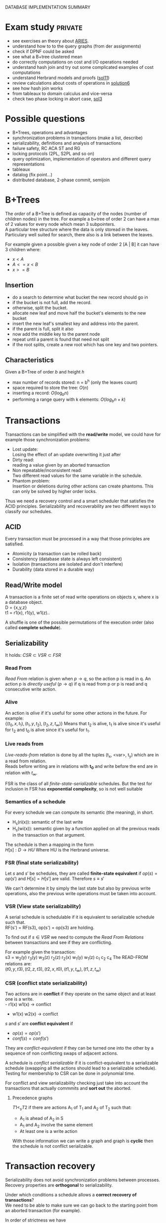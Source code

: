 #+OPTIONS: toc:t
#+EXPORT_EXCLUDE_TAGS: private
DATABASE IMPLEMENTATION SUMMARY

* Exam study                                                        :private:
  - see exercises an theory about [[file:references/Aries.pdf][ARIES]].
  - understand how to to the query graphs (from der assignments)
  - check if DPNF could be asked
  - see what a B+tree clustered mean
  - do correctly computations on cost and I/O operations needed
  - understand hash join and try out some complicated examples of cost computations
  - understand Herbrand models and proofs ([[file:solutions/db_sol11.pdf][sol11]])
  - review calculations about costs of operations in [[file:exercises/solutions/Solution%20Exercise6_WS0910.ppt][solution6]]
  - see how hash join works
  - from tableaux to domain calculus and vice-versa
  - check two phase locking in abort case, [[file:exercises/solutions/Solution%20Exercise3.pdf][sol3]]

* Possible questions
  - B+Trees, operations and advantages
  - synchronization problems in transactions (make a list, describe)
  - serializability, definitions and analysis of transactions
  - failure safety, RC ACA ST and RG
  - locking protocols (2PL, S2PL and so on)
  - query optimization, implementation of operators and different query representations
  - tableaux
  - datalog (fix point...)
  - distributed database, 2-phase commit, semijoin
    
* B+Trees
  The /order/ of a B+Tree is defined as capacity of the nodes (number of children nodes) in the tree.
  For example a b+tree of order 2 can have a max of 2 values for every node which mean 3 subpointers. \\
  A particular tree structure where the data is only storead in the leaves.
  Particulary well suited for search, there also is a link between the leaves.

  For example given a possible given a key node of order 2 [A | B] it can have 3 children where:
  - $x < A$
  - $A <= x < B$
  - $x >= B$
  
** Insertion
   - do a search to determine what bucket the new record should go in
   - if the bucket is not full, add the record.
   - otherwise, split the bucket.
   - allocate new leaf and move half the bucket's elements to the new bucket
   - insert the new leaf's smallest key and address into the parent.
   - if the parent is full, split it also
   - now add the middle key to the parent node
   - repeat until a parent is found that need not split
   - if the root splits, create a new root which has one key and two pointers.

** Characteristics
   Given a B+Tree of order /b/ and height /h/
   - max number of records stored: n = b^h (only the leaves count)
   - space required to store the tree: $O(n)$
   - inserting a record: $O(\log_b{n})$
   - performing a range query with k elements: $O(log_b{n} + k)$

* Transactions
  Transactions can be simplified with the *read/write* model, we could have for example those synchronization problems:
  - Lost update: \\
    Losing the effect of an update overwriting it just after
  - Dirty read: \\
    reading a value given by an aborted transaction
  - Non repeatable/inconsistent read: \\
    Two different read values for the same variable in the schedule.
  - Phantom problem: \\
    Insertion or deletions during other actions can create phantoms.
    This can only be solved by higher order locks.

  Thus we need a recovery control and a smart scheduler that satisfies the ACID principles.
  Serializability and recoverability are two different ways to classify our schedules.

** ACID
   Every transaction must be processed in a way that those principles are satisfied.
   - Atomicity (a transaction can be rolled back)
   - Consistency (database state is always left consistent)
   - Isolation (transactions are isolated and don't interfere)
   - Durability (data stored in a durable way)

** Read/Write model
   A transaction is a finite set of read write operations on objects x, where x is a database object. \\
   D = {x,y,z} \\
   t1 = r1(x), r1(y), w1(z)..

   A shuffle is one of the possible permutations of the execution order (also called *complete schedule*).

** Serializability
   It holds:
   $CSR \subset VSR \subset FSR$
    
*** Read From
    /Read From/ relation is given when $p \rightarrow q$, so the action p is read in q.
    An action p is /directly useful/ ($p \rightarrow q$) if q is read from p or p is read and q consecutive write action.
    
*** Alive
    An action is /alive/ if it's useful for some other actions in the future.
    For example: \\
    $\{(t_0, x, t_1), (t_1, y, t_2), (t_2, z, t_\infty)\}$
    Means that t_2 is alive, t_1 is alive since it's useful for t_2 and t_0 is alive since it's useful for t_1.
    
*** Live reads from
    /Live-reads-from/ relation is done by all the tuples (t_x, <var>, t_y) which are in a read from relation. \\
    Reads before writing are in relations with *t_0* and write before the end are in relation with $t_\infty$.

    FSR is the class of all /finite-state-serializable/ schedules.
    But the test for inclusion in FSR has *exponential complexity*, so is not well suitable 

*** Semantics of a schedule
    For every schedule we can compute its semantic (the meaning), in short.
    - H_s(ri(x)): semantic of the last write
    - H_s(wi(x)): semantic given by a function applied on all the previous reads in the transaction on that argument.
    
    The schedule is then a mapping in the form \\
    $H[s] : D \rightarrow HU$
    Where HU is the Herbrand universe.
    
*** FSR (final state serializability)
    Let $s$ and $s'$ be schedules, they are called *finite-state equivalent* if
    $op(s) = op(s')$ and $H[s] = H[s']$ are valid.
    Therefore $s \equiv s'$

    We can't determine it by simply the last state but also by previous write operations, also the previous write operations must be taken into account.

*** VSR (View state serializability)
    A serial schedule is schedulable if it is equivalent to serializable schedule such that. \\
    RF(s') = RF(s3), op(s') = op(s3) are holding.

    To find out if $s \in VSR$ we need to compute the /Read From Relations/ between transactions and see if they are conflicting.
    
    For example given the transaction: \\
    s3 = w_2(y) r_3(y) w_3(z) r_2(z) r_2(x) w_1(y) w_1(z) c_1 c_2 c_4
    The READ-FROM relations are: \\
    $(t0, y, t3), (t2, z, t3), (t2, x, t0), (t1, y, t_\infty), (t1, z, t_\infty)$
    
*** CSR (conflict state serializability)
    Two actions are in *conflict* if they operate on the same object and at least one is a write. \\
    - r1(x) w1(x) $\rightarrow$ conflict
    - w1(x) w2(x) $\rightarrow$ conflict
    
    $s$ and $s'$ are *conflict equivalent* if
    - $op(s) = op(s')$
    - $conf(s) = conf(s')$
      
    They are /conflict-equivalent/ if they can be turned one into the other by a sequence of non conflicting swaps of adjacent actions.

    A schedule is /conflict serializable/ if it is conflict-equivalent to a serializable schedule (swapping all the actions should lead to a serializable schedule).
    Testing for membership to CSR can be done in polynomial time.

    For conflict and view serializability checking just take into account the transactions that actually commmits and *sort out* the aborted.
    
**** Precedence graphs
     $T1 <_s T2$ if there are actions A_1 of T_1 and A_2 of T_2 such that:
     - A_1 is ahead of A_2 in S
     - A_1 and A_2 involve the same element
     - At least one is a write action

     With those information we can write a graph and graph is *cyclic* then the schedule is not conflict serializable.
* Transaction recovery
  Serializability does not avoid synchronization problems between processes.
  Recovery properties are *orthogonal* to serializability.

  Under which conditions a schedule allows a *correct recovery of transactions*? \\
  We need to be able to make sure we can go back to the starting point from an aborted transaction (for example).
  
  In order of strictness we have \\
  $RIGOROUS \subset STRICT \subset ACA \subset REC$
  Strict schedules solve WW and WR conflicts, while Rigorous schedules also solve the RW conflict (less dangerous).

** Recoverability
   Every transaction will not be released, until all the other transactions from which it has read, are released
   RC is the class of all recoverable schedules.
   
   In other words we can say that if we read from another transaction we must make sure that the other transaction does the commit before us.
   For example.
   - s_1 = w_1(x) w_1(y) r_2(u) w_2(x) r_2(y) w_2(y) c_2 w_1(z) c1 $\notin RC$
   - s_2 = w_1(x) w_1(y) r_2(u) w_2(x) r_2(y) w_2(y) w_1(z) c1 c2 $\in RC$

   Because t_2 reads from t_1 on y and c2 commits before c1.
   
** Avoidance of cascading aborts
   Recoverability does not suffice in some situations, because the values restored after an abort, may be different from the before image. \\
   So we need to rollback aborted transactions *and* redo committed transactions.
   A transaction is in /ACA/ when is only allowed to read values from already successfully completed transactions.

   - s_1 = w_1(x) w_1(y) r_2(u) w_2(x) r_2(y) w_2(y) w_1(z) c_1 c_2 $\notin ACA$
   - s_2 = w_1(x) w_1(y) r_2(u) w_2(x) w_1(z) c1 r_2(y) w_2(y) c_2 $\in ACA$

   Here t_2 tries to read y before t_1 (who wrote on it) has committed.
   
** Strictness
   A schedule is /strict/, if an object is not read or overwritten, until the transaction, which has written it at last, is terminated.
   
   - s_1 = w_1(x) w_1(y) r_2(u) w_2(x) w_1(z) c_1 r_2(y) w_2(y) c_2 $\notin ST$
   - s_2 = w_1(x) w_1(y) r_2(u) w_1(z) c_1 w_2(x) r_2(y) w_2(y) c_2 $\in ST$
   Here t2 was trying to write on x before t1 (who wrote x for last) terminated.
   Another way to check is checking that after every write operation the corresponding transaction is terminated.

** Rigorous schedules
   A schedule is rigorous, if it is strict and no object x is overwritten, until all transactions, which have read x at last, are terminated
   
* Concurrency Control Protocols
  Techiques thanks to which the DBMS can generate correct schedules.
  They can use locking mechanism or not.

  We must consider
  - Safety
  - expressiveness
  
** Locking scheduler
   Applied for synchronization of accesses on same data objects.
   For a schedule s a DT(s) it the projection of s on the actions of type "a,c,r,w".
   (removing the locking and unlocking operations).
   
   - rl(x) read lock
   - wl(x) write lock

   In general unlocks don't have to be done immediately after but they must be not redundant.
     
*** Two phase locking (2PL)
    A locking protocol is /two phase/ if:
    - In the first phase of the transaction locks will only be set, in the second phase will only be removed.
    - Locks must be removed as soon as possible.
    
    PROS:
    - easy to implement
    - good performances
    - easy to distribute

    CONS:
    - *not* deadlock free
    - transactions may starve!
      
    It's proved that: \\
    $\epsilon(2PL) \subseteq CSR$

    Other possible variants of 2PL are:
    - Conservative 2PL:
      All locks available since BOT
    - S2PL:
      All write locks hold till EOT (removing locks just after the transaction is concluded)
    - SS2PL:
      All locks hold till EOT (too restrictive, transactions should be too short in this case)

    Removing a lock is always safer at the end of the transaction, but usually much earlier.
    $\epsilon(S2PL) \subseteq CSR \bigcap ST$, the S2PL scheduler is safe.

    *Trick*: \\
    Once you have set up a write lock you can also read directly.
    
**** Disadvantages of 2PL
     - big locking objects:  a few locks but with many conflicts
     - small locking objects: more concurrency but a higher cost
     
**** Example
     When no other locks can be set and you can't go forward you get a *deadlock*.
     In that case you have to abort the transaction with the smallest index and restart it only when other interfering transactions have committed.
     Given s: \\
     s = r_1(x) w_1(x) r_3(x) w_3(x) c_3 r_2(x) w_2(x) w_2(x) c_2 a_1
     We have the sequence
     - rl_1(x)
     - r_1(x)
     - rl_2(x)
     - r_2(x)
     - *a1*, here ew can't set a write lock on x and if we unlock first we can't set other locks later
     - wl_2(x), we go directly after the first commit, and can't unlock before c_2 is committed
     - w_2(x)
     - c_2
     - wu_2(x), finally unlocking it
     - wl_3(x)
     - w_3(x)
     - c3
     - wu_3(x)
     - wl_4(x)
     - w_4(x), unlock only after c_4 is committed
     - c_4
     - wu_4(x)
     - *rl_1(x)*, here finally we have the restart of the aborted transaction
     - r_1(x)
     - wl_1(x)
     - w_1(x)
     - c1
     - w_u1(x)

*** MGL
     We need *intentional locks*.
     The idea is for a transaction to indicate, along the path, what locks will require in some of the possible paths.
     - irl:
       a read lock will be requested
     - iwl:
       a write lock will be requested
     - riwl:
       current node is read locked but also a write lock will be requested later in the subtree.

     Considering a database structure like:

#+begin_src dot :file db_struct.pdf :cmdline -Tpdf :exports none :results silent
digraph G {
        db -> file1;
        db -> file2;
        file1 -> page1;
        file1 -> page2;
        file2 -> page9;
        file2 -> page10;
        page1 -> record1;
        page9 -> record100;
        page10 -> "...";
        }
#+end_src
     
     [[file:db_struct.pdf]]

     We can set up locks with a higher granularity on one particular subtree.
     
     Read lock is also called /shared/ lock, while write lock is /exclusive/.
     To be able to apply locks on one tree we must first have acquired an /intentional lock/.
     And you can't remove an intentional lock until you have a lock on one child node, the locks are set top-down and removed bottom-up.

     Each transaction is locked/unlocked as follows:
     1. x not root, t_i must own a ir- or iw- lock on the parent node to set a rl- or irl- lock
     2. x not root, t_i must own a iw lock on the parent to be able to set a wl- or iwl- lock
     3. to read (write) x, t_i must own a r- or w-lock on a child of x
     4. t_i can't remove an intentional lock on x, as long as t_i has still a lock on a child of x.

     A transaction can only hold *one* lock on an object, this are the possible updates
#+begin_src dot :file ilocks.pdf :cmdline -Tpdf :exports none :results silent
     digraph G {
     irl -> iwl;
     irl -> rl;
     iwl -> riwl;
     rl -> riwl;
     riwl -> wl;
}
#+end_src
     
     [[file:ilocks.pdf]]

**** Compatibility table
     |      | rl | wl | irl | iwl | riwl |
     | rl   | +  | -  | +   | -   | -    |
     | wl   | -  | -  | -   | -   | -    |
     | irl  | +  | -  | +   | +   | +    |
     | iwl  | -  | -  | +   | +   | -    |
     | riwl | -  | -  | +   | -   | -    |
       
*** Index locking
    Assuming insertions also S2PL could fail (phantom problem for example).
    Conflict serializability is only guaranteed as long as we don't add objects.
    - no index (disable completely insertions)
    - index on fields which are used in those transactions (which normally at run time is not known anyway)

*** Predicate locking
    Only lock on all records satisfying some logical predicates (not commonly used as it's too much expansive to implement).

*** Locking in B+Trees
    In B+Trees real data is only contained in the leaf nodes, no information given by the intermediates.
    A node is safe if changes will not propagate to higher levels of the tree
    - *insertions*: Node is not full
    - *deletions*: Node is not half empty
    
    Working on the B+Trees involves:
    - Searching
      + go down from root
      + read lock child, unlock parent
    - Insert / delete
      + go down from root
      + write lock child, then check if safe \\

    The problem is that there are two many useless write locks, since the data is only phisically stored in the leaves.

    *Improved tree locking*:
    Try to lock only the leaf, if not safe backtrack to root and use previous algorithm.
    
    Another possible way could be to use MGL, but deadlocks are possible.

*** Non locking
    Other possible ways without locking are possible
    - Optimistic CC
      Use private copies and if there is a conflict abort and restart
    - Timestamp based CC
      Every TA gets a timestamp, if p_i and q_i are in conflict execute p_i before q_i, so it generates conflict serializable schedules.
      It's not more efficient but can be used in distributed systems.

** Concurrency control in SQL
   SQL allows to set up different security levels, for different usages:
   - READ UNCOMMITTED
   - READ COMMITTED
   - REPEATABLE READ
   - SERIALIZABLE

   In order of safety and decreasing concurrency allowed.
   Normally serializable is always used since it's the only one avoiding all the synchronization problems.

* Recovery protocols
  We need to be able to recover from transactions faults.
  - REDO if transaction was done but not stored
  - UNDO if transaction was partially written before the fault

  A recovery manager get's the transactions from the scheduler and take some precautions before actually loading them.

  Write a new value of x:
  - store a /Before-image/ of x ({ID, x, oldx})
  - store an /After-image/ of x ({ID, x, newx})

  We could also avoid UNDO and REDO if we put some constraints on the execution of read/write in the system.
  - UNDO-rule: (write-ahead log protocol)
    before image of a write operation must be written to the log *before* the new value appear stable in the database
  - REDO-rule: (commit-rule)
    before a transaction is terminated, every new value written by must be in the stable storage.

** Steal and force
   - Steal:
     Replace the frame in memory which contains the page with the object o (the frame is stolen).
     
   - Force:
     When the transaction commit, we ensure that all the changes to the object are immediately *forced* to disk.
   
   Best combination is *Steal + no force*.

* ARIES (/Algorithm for Recovery and Isolation Exploting Semantics/)

  Steal-no force approach used.
  - Write-ahead-logging
  - repeat history during redo
    repeat ALL actions before the crash
  - logging changes during undo
    write in the *CLRs* changes made during undoing.

  Goals of ARIES are:
  - Simplicity
  - Operation logging
  - Flexible storage management
  - Partial rollbacks
  - Recovery independence
  - Logical undo
  - Parallelism and fast recovery
  - Minimal overhead

** WAL
   - force log record update *before* corresponding data gets written to disk
   - write all records for a transaction *before commit*

** LOG
   The log must contain every information useful for reconstructing the correct values.
   In particular
   - LSN (log sequence number, for every log record)
   - old data
   - new data
   ...
   In plus we must keep a
   - *transaction table* (one entry for each active transaction and a lastLSN)
   - *dirty page table*  (one entry per dirty page in buffer and a reclLSN, the log record who first caused the problem)
     
   Redo is done from the reclLSN and undo until lastLSN.

** Checkpointing
   Periodically a *checkpoint* is created by the DBMS to minimize the time needed to recover. \\
   Store also the LSN of the checkpoint on disk.
   You must clear the dirty page table before doing it, and then the analysis phase can start from the last checkpoint created.

** Recovery
   A nice thing about ARIES is that it works even if we have a failure during a recovery.
*** Analysis
    - Reconstruct state at checkpoint (using the record)
    - Scan log forward from checkpoint
      + End record: remove transaction from transaction table
      + Other records: Add transaction to transaction table, set lastLSN=LSN, change status to commit
      + Update record: if P not in DPT, add P to DPT, set reclLSN=LSN.

    This phase is used to determine:
    - point where to start the REDO pass (reclLSN)
    - the /dirty pages/ at moment of crash
    - /transactions active/ at the moment of crash

*** REDO phase
    - repeat history to reconstruct state at crash (reapply all updates)
    - reapply logged actions

    Redo redoes all changes to any page that was dirty at the moment of crash

*** UNDO phase
    Undoes all the transactions that were active (but didn't commit) at the moment of crash.

* Indexing
  Indexes are used to speed up the retrieval of records in response to certain search conditions.
  /Any field/ could be used to construct the index.
  
  Three kinds of indexes are:
  - primary (used on ordering fields)
  - secondary
  - clustering

  Index can also be *dense* or *sparse*, depending by the number of entries that it has for /every search key value/.

** Clustering
   A clustering index instead does not have one entry for every possible value, but it points to a file which contains all the records where the field has that value.
   In this case records are phisically ordered, so we can have some problems in insertion / deletion, that's why we normally reserve one entire block for /each value/ of the clustering field.
   
** Secondary
   A *secondary index* provides a secondary means of accessing a file for which some primary access already exists.
   It's useful to work on an arbitrary number of tuples since otherwise we should search in linear time.

** Multilevel indexes

*** Multilevel indexes using B-Trees and B^{+}-Trees
    

* Query evaluation
  In genernal a select would be translated to an innested loop, possible ways to improve:
  - selection before join (makes the tables to join smaller)
  - semi joins
  - index, hashing
  - sequence optimization (change the order of operations)

  Other possible ways are:
  - sort/merge algorithm
  - note/join
  - hash join

** Parameters
   A pass in query evaluation is a read of the data to be processed.
   To evaluate how many passes are needed we have to consider:
   - buffer size
   - various indexes available
   - data distribution
  
   Some operators can be done on the fly and the performances highly depend by the order of execution and the indexing 

*** One pass
    - Selection always in one pass
    - Projection only if buffer is big enough (in memory sorting and duplicates elimination)
    - Join (if smaller relation fits in buffer then nested loop)

*** Two passes
    Two pass are usually enough for anything, partitioning into acceptable size, sort and hash.


** Access planning
   The access plan is important to get the maximum possible speed.
   - Join sequence
   - Join implementation
   - Parallelism
   - Distribution

   Dynamic programming techniques are used to find the best tradeoff.
   Cost estimation is important in finding the right access planning.
   - intermediate result sizes
   - phisical access dependencies

** Cost estimation
   We need to compute the selectivity of an operator
   - *monadic* operators:
     divide output size by input size
   - *dyadic* operators:
     divide output size by product of the inputs

   $V(R,y)$ represents the number of different values for attribute /y/ in the relation /R/.
   - equality:
     $F = \frac{1}{V(R,y)}$
   - range selection:
     + $\sigma_{y > k}$: $F = \frac{max(R,y) - k}{max(R,y) - min(R,y)}$
     + $\sigma_{y < k}$: $F = \frac{k - min(R,y)}{max(R,y) - min(R,y)}$
   - join (on 2 relations):
     $\frac{1}{max(V(S,y), V(R,y))}$

*** Estimation rate
    Given one theoretical estimation (for example using standard distribution) and a concrete estimation we can compute the accuracy with.
    $\frac{|est_1 - est_2|}{est_2} \times 100$ %

** Query representation
   - Tuple relational calculus
   - Relational algebra
   - Domain calculus
   - DPNF

*** Tuple relational calculus
    A query is in the form:
    {<goal list> OF EACH r_1..., EACH r_n in R_n: /selection predicate/}
    We can have different possibilities for selecting, from normal boolean conditions to join on other lists for some attributes.
    /SOME/ and /ALL/ are the quantifiers used for testing.

*** Relational algebra
    A /relational complete/ language is able to express all queries expressible by RA.

    We define other operators
    - Projection
    - Selection
    - Join
    - Union
    - Intersection
    - Difference

    For example, names of the dependents with one son and salary > 10000: \\
    $\pi_{name}((\sigma_{sons = 1} SONS) \Join (\sigma_{salary > 10000} DEPS))$
    
    Moreover we have defined:
    - cartesian product (R \times S)
    - natural join (equal in their common attribute name)
    - semi-join (there is A couple in S with the equal attribute)
    - \theta-join, equi-join (join with a condition of = or <> on one attribute)

*** Domain relational calculus
    Domain variables $x_i \in Dom$ represents attributes.
    Predicates:
    - Atomic predicates
    - $\neg A$
    - $\forall x_i A$
    - $\exists x_i A$

    Facts:
    Atomic predicates with possible universal quantified variables
    Rules:
    Disjunctive Horn clauses.
    
    There is a close relation with Domain calculus and tableau representation.
    A tableaux can be optimized finding the minimal outcome of all equivalent tableaux.

    $T_1 \subseteq T_2$ if
    1. T_1, T_2 have the same columns and entries in result rows
    2. The relation computed from T_1 is a subset of the one from T_2 for all assignments of relations to rows.
       
    We just need to find a function mapping from one to the other.

    *Minimization*:
    Delete every row and check equivalence with the original tableau. (NP-complete procedure)

** Implementation of relational operators
   Relational operators are implemented to be as fast as possible using buffers and other available structures given by the DBMS.

*** Summary table
    - N : pages external relation
    - M : pages internal relation
    - B : # of buffers available
    - pr : number of tuples in one page
    General costs for various opertions:
    
    | METHOD                      | COST                                     |
    |-----------------------------+------------------------------------------|
    | GENERAL MERGE SORT          | $2N \cdot (1 + \log_{B-1}(\frac{N}{B}))$ |
    | SELECTION(no index)         | $O(M)$                                   |
    | SELECTION(no index, sorted) | $O(\log_2 M)$                            |
    | PROJECTION (sorting)        | $O(M \log M)$                            |
    | PROJECTION (hashing)        | $B - 1$ partitions                       |
    | JOIN (simple nested)        | $M + pr \cdot M \cdot N$                 |
    | JOIN (page nested)          | $M + M \cdot N$                          |
    | JOIN (block nested)         | $M + (\frac{M}{B-2}) \cdot N$            |
    | JOIN (index nested)         | $M + ((M \cdot pr) \cdot$ cost finding S |
    | HASH JOIN                   | $3 (M + N)$                              |
    | SORT MERGE                  | $M\log M + N\log N + (M + N)$            |
    
*** Sorting
    - Normally data are requested in order
    - Sorting is useful for building B+tree index
    - Useful to eliminate duplicates

    The problem is sorting X Mb of data in Y Mb of ram (X >> Y)

    *2 way sorting*:
    - Pass 1: reads a page, sort it, write it (only 1 buffer needed)
    - Pass 2,3...: three buffer pages are used

    It's a /divide et impera/ algorithm, we sort the smaller parts and then merge them together while we go on.
    2 buffers for reading the sorted data and writing them in the third buffer.

    In general a *n-way sorting* can use more buffers and produce directly more.

    Number of passes needed for /N/ records and /B/ buffers needed can be computed as:
    $\#pass = \lceil\log_B N\rceil$
    Using B+trees for sorting is a good idea only if they are clustered.

*** Computing costs 
    I/O cost for fetching 1 page.
    /M/ denotes the number of pages
    No other costs are considered.

*** Selection
    Cost of selection can be seen as
    *No index, unsorted*:
    - scan entire relation, O(M)
    *No index, sorted*
    - binary search, O(log_2 M)

    Using an index instead can be much faster
    - clustered/unclustered index

*** Projection
    1. remove unwanted duplicates
    2. Eliminated duplicate tuples
    Sorting should be used, first sort and then remove duplicates in the same run
    $Cost = O(M \log M)$

    A modified external merge sort is normally used, in step 0 we can directly remove duplicates.
    Another possible way is to use hashing for the projection, applying recursively when needed.

    In general projection is always /sorting-based/, because in hash case we could:
    - fail because bucket too big
    - hashing is sensitive to data distribution
    - sorting makes the output sorted
    - already specialized code exists

*** Join
    Given the query $R \Join_{i=j} S$
    Easiest way is to use a simple nested loop algorithm, very inefficient in many cases.
    For each tuple in R we must scan the inner tuples in S.
    So it's important to put *bigger relations in the outer loop*.
    
    *Page oriented nested loop*:
    For each page of R, we get each page of S, and write out the matching tuples on <r,s> where r is in R-page and S in S-page.

    *Index nested loop join*:
    Put an index on the join column of one relation and make it the inner relation (to exploit the speed).
    The cost of finding the tuple depends on the height of the B+tree.
    
    *Block oriented nested loop*:
    Cost: Scan of outer + #outer blocks * scan of inner
    
    *Sort merge join*:
    - Sort R and S on the join column, then do a merge while keeping both tables aligned
    
    So R is scanned once, each S is scanned once per matched tuple.
    So we get $M\log M + N\log N + (M + N)$
    In practice the cost is linear.

    *Hash join*:
    Partition both relations using hash function h.
    Read in a partition of R, hash it using h2 (different hashing functions).
    - In partitioning phase: read write both 2(M + N)
    - In matching phase: read both (M + N)
    $3(M + N)$

*** Set operations
    Intersection and cross-product are special cases of join.
    We can use a /sorting based approach/ (a simple sort and merge) or a /hash based approach/ (hash function on tables and union discarding duplicates) to union.

*** Aggregate relations
    In general they require scanning the relation entirely.

** Query optimization
   $Query \rightarrow parsing \rightarrow optimization \rightarrow execution \rightarrow storage system$
   In general we use heuristics to find the best access plan

*** Join ordering
    "Database the complete book" contains many informations about it.
    Join cost depends on the order, but the final result will always be the same (for associativity of join operator).
    In join we should use the smaller relation as outer relation, indexing on the inner relation can exploit it.

    Most DBMS chose a left-deep plan, associating to the left.

*** Possible heuristics
    1. size of intermediate relations
    2. selections should be pushed down in the tree (even if in some cases it's not better)
    3. most restrictive joins first
    4. postpone joining of large relations

* Deductive database
** Intro
   Some queries can't be expressed by SQL or RA, for example:
   - Give me a list of all known ancestors of "John Doe"
   (Recursion is needed in those cases)
   Prolog allow function symbols as argument of predicate while datalog does not.

   Example:
#+begin_src prolog
empl(1, 'jim', 100).
empl(2, 'brad', 200).

manager(1, 10).
manager(2, 10).

%% find the employers with the same manager
same_manager :- empl(X, _, _), empl(Y, _, _), X /= Y, manager(X, Z), manager(Y, Z).
#+end_src

** Definition
   A deductive database consists of
   - Facts F
   - Rules R
   - Integrity constraints IC
   - Explicit and implicit (derived) facts F*
   D = (F, R)

   Then we have to consider separately the cases in which negation/recursion are allowed/not allowed.

** Herbrand model
   F* is the minimal Herbrand model of D.
   A minimal model does not properly contain any other model.

** F* derivation in  NR-datalog
   The minimal Herbrand model is obtained through repeated application of T_D starting from F using rules R. \\
   T_D(T_D..(F))
   F* is created by /naive/ application of this procedure.

** F* derivation in DATALOG\not programs
   Recursion in this case make it possible to apply more than once T_D per layer.
   Allowing negation in datalog programs can lead to not unique /minimal Herbrand models/.
   Given for example
   $p(X) :- s(X, Y), NOT t(Y)$
   Doesn't specify how Y could be, and everything different from a constant where t holds could generate a minimal Herbrand model.

** Elements
   The elements are
   - Rules (which are *horn clauses*)
   - Queries
   - Constraints (also facts, that are true)
   
   Variables can be free or bounded.
   P(X, Y) :- R(X, Z), R(Y,Z).
   Here /X/ is bound but Z is free.
   
   - Theory:
     schema + integrity constraints
   - Interpretation:
     database state

# write here more proofs and Herbrand models explanations

** Intentional database
   Intentional database (IDB) can be defined by a system of algebraic equations where:
   - variables for each relation respectively names of predicates
   - Translate rule bodies into algebraic expressions
   - All rules for a derivable relation are summarized by unions.
   
** Semantics of a deductive database
   A deductive database D = (F, R)
   F* is the implicit relation.
   - Is F* uniquely determinable?
   - What meaning of /derivable/?
   
   F* is the *minimal Herbrand Model* of D.
   
** Possible evaluation strategies
   - Backward/derivation/top down (as in prolog):
     efficient selection (unification) but possibly not terminating
   - Forward/generation/bottom up (databases):
     Finite sequence of algebraic manipulations, but possibly large unnecessary results

** Bottom up
   Generate facts at evaluation time, it's a direct implementation of least fixed point computation.
   Many irrelevant facts are also generated, because we generate *all* possible facts and then set up connections only on some of them.

   A possible improvement would be to generate a meta relation query_ which reflects top-down processing.

** Top down
   Generation of subquerys until facts are reached (proving or disproving), may not terminate.
   Backtracking to choice point gives the final answer.

   A way to make top-down approach faster would be to store subqueries and answers (dynamic programming approach).

** Integrity constraints
   Are conditions that have to be satisfied by the database at any point in time.

* Internet and database systems
  
** Services of a distributed system
   - remote database access
   - distribution transparency
   - concurrency control and recovery
   - homogeneous/heterogeneous systems

   RDA defines interoperability of systems, allowing different systems to cooperate on the same database remotely.
   RDA defines how the final server/client connection happens.

   Transaction management in a distributed system is more complicated, every RM must satisfy a DO-UNDO-REDO protocol.
   - DO: execute operations and records them in log file
   - UNDO: reconstruct object given the log file
   - REDO: reconstruct object from old object state and the log entry

*** Two-phase commit
    - Phase1:
      ask participators of a transaction whether they agree on a commit
    - Phase2:
      execute commit if all participators agree.
    - when they've all agreed the transaction is called "prepared".
      
    Possible failing reasons:
    - confirm of a "cancel" operation
    - integrity tests, if failing the commit is denied.

    Commits can be /eager/ or /lazy/, in case of lazy commits a crash could still violate the "durability" in ACID.


**** 2-phase commit in the distributed case
     It has distributed  transaction managers and managed by a central coordinator.
     Distributed commit:
     - localprepare
     - distribute prepare
     - commit step
     - complete step

     We also need a query coordinator that tells when the commits are feasible.

